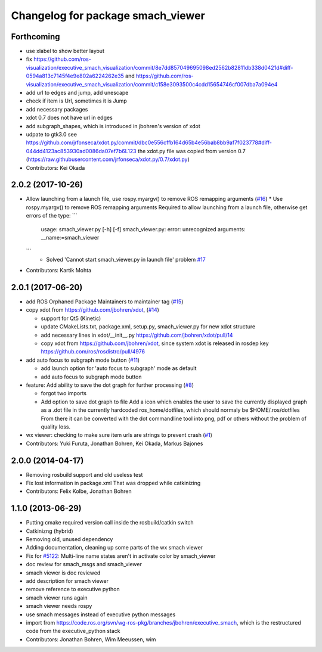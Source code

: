 ^^^^^^^^^^^^^^^^^^^^^^^^^^^^^^^^^^
Changelog for package smach_viewer
^^^^^^^^^^^^^^^^^^^^^^^^^^^^^^^^^^

Forthcoming
-----------
* use xlabel to show better layout
* fix https://github.com/ros-visualization/executive_smach_visualization/commit/8e7dd857049695098ed2562b82811db338d0421d#diff-0594a813c7145f4e9e802a6224262e35 and https://github.com/ros-visualization/executive_smach_visualization/commit/c158e3093500c4cdd15654746cf007dba7a094e4
* add url to edges and jump, add unescape
* check if item is Url, sometimes it is Jump
* add necessary packages
* xdot 0.7 does not have url in edges
* add subgraph_shapes, which is introduced in jbohren's version of xdot
* udpate to gtk3.0
  see https://github.com/jrfonseca/xdot.py/commit/dbc0e556cffb164d65b4e56bab8bb9af7f023778#diff-044dd4123ac853930ad0086da07ef7b6L123
  the xdot.py file was copied from version 0.7 (https://raw.githubusercontent.com/jrfonseca/xdot.py/0.7/xdot.py)
* Contributors: Kei Okada

2.0.2 (2017-10-26)
------------------
* Allow launching from a launch file, use rospy.myargv() to remove ROS  remapping arguments (`#16 <https://github.com/ros-visualization/executive_smach_visualization/issues/16>`_)
  * Use rospy.myargv() to remove ROS remapping arguments  Required to allow launching from a launch file, otherwise get errors of the type:
  ```
    usage: smach_viewer.py [-h] [-f]
    smach_viewer.py: error: unrecognized arguments: __name:=smach_viewer
  ```
    * Solved 'Cannot start smach_viewer.py in launch file' problem `#17 <https://github.com/ros-visualization/executive_smach_visualization/issues/17>`_

* Contributors: Kartik Mohta

2.0.1 (2017-06-20)
------------------
* add ROS Orphaned Package Maintainers to maintainer tag (`#15 <https://github.com/ros-visualization/executive_smach_visualization/issues/15>`_)
* copy xdot from https://github.com/jbohren/xdot, (`#14 <https://github.com/ros-visualization/executive_smach_visualization/issues/14>`_)

  * support for Qt5 (Kinetic)
  * update CMakeLists.txt, package.xml, setup.py, smach_viewer.py for new xdot structure
  * add necessary lines in xdot/__init_\_.py https://github.com/jbohren/xdot/pull/14
  * copy xdot from https://github.com/jbohren/xdot, since system xdot is released in rosdep key https://github.com/ros/rosdistro/pull/4976

* add auto focus to subgraph mode button (`#11 <https://github.com/ros-visualization/executive_smach_visualization/issues/11>`_)

  * add launch option for 'auto focus to subgraph' mode as default
  * add auto focus to subgraph mode button

* feature: Add ability to save the dot graph for further processing (`#8 <https://github.com/ros-visualization/executive_smach_visualization/issues/8>`_)

  * forgot two imports
  * Add option to save dot graph to file
    Add a icon which enables the user to save the currently displayed
    graph as a .dot file in the currently hardcoded ros_home/dotfiles,
    which should normaly be $HOME/.ros/dotfiles
    From there it can be converted with the dot commandline tool into
    png, pdf or others without the problem of quality loss.

* wx viewer: checking to make sure item urls are strings to prevent crash (`#1 <https://github.com/jbohren/executive_smach_visualization/pull/1>`_)
* Contributors: Yuki Furuta, Jonathan Bohren, Kei Okada, Markus Bajones

2.0.0 (2014-04-17)
------------------
* Removing rosbuild support and old useless test
* Fix lost information in package.xml
  That was dropped while catkinizing
* Contributors: Felix Kolbe, Jonathan Bohren

1.1.0 (2013-06-29)
------------------
* Putting cmake required version call inside the rosbuild/catkin switch
* Catkinizng (hybrid)
* Removing old, unused dependency
* Adding documentation, cleaning up some parts of the wx smach viewer
* Fix for `#5122 <https://github.com/ros-visualization/executive_smach_visualization/issues/5122>`_: Multi-line name states aren't in activate color by smach_viewer
* doc review for smach_msgs and smach_viewer
* smach viewer is doc reviewed
* add description for smach viewer
* remove reference to executive python
* smach viewer runs again
* smach viewer needs rospy
* use smach messages instead of executive python messages
* import from https://code.ros.org/svn/wg-ros-pkg/branches/jbohren/executive_smach, which is the restructured code from the executive_python stack
* Contributors: Jonathan Bohren, Wim Meeussen, wim
